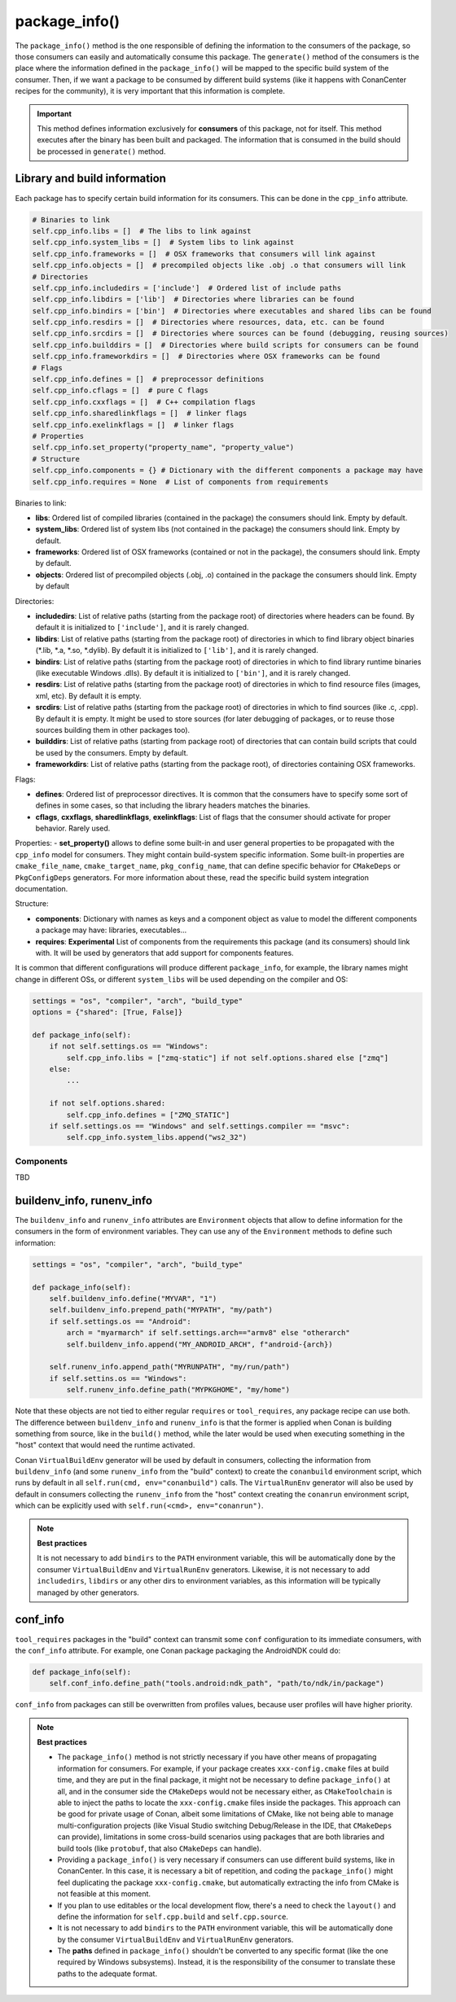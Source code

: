 .. _reference_conanfile_methods_package_info:

package_info()
==============

The ``package_info()`` method is the one responsible of defining the information to the consumers of the package, so those consumers can easily and automatically consume this package.
The ``generate()`` method of the consumers is the place where the information defined in the ``package_info()`` will be mapped to the specific build system of the consumer. Then, if we want a package to be consumed by different build systems (like it happens with ConanCenter recipes for the community), it is very important that this information is complete.

.. important::

    This method defines information exclusively for **consumers** of this package, not for itself. This method executes after the binary has been built and packaged.
    The information that is consumed in the build should be processed in ``generate()`` method.


Library and build information
-----------------------------

Each package has to specify certain build information for its consumers. This can be done in the ``cpp_info`` attribute.

.. code-block:: python

    # Binaries to link
    self.cpp_info.libs = []  # The libs to link against
    self.cpp_info.system_libs = []  # System libs to link against
    self.cpp_info.frameworks = []  # OSX frameworks that consumers will link against
    self.cpp_info.objects = []  # precompiled objects like .obj .o that consumers will link
    # Directories
    self.cpp_info.includedirs = ['include']  # Ordered list of include paths
    self.cpp_info.libdirs = ['lib']  # Directories where libraries can be found
    self.cpp_info.bindirs = ['bin']  # Directories where executables and shared libs can be found
    self.cpp_info.resdirs = []  # Directories where resources, data, etc. can be found
    self.cpp_info.srcdirs = []  # Directories where sources can be found (debugging, reusing sources)
    self.cpp_info.builddirs = []  # Directories where build scripts for consumers can be found
    self.cpp_info.frameworkdirs = []  # Directories where OSX frameworks can be found
    # Flags
    self.cpp_info.defines = []  # preprocessor definitions
    self.cpp_info.cflags = []  # pure C flags
    self.cpp_info.cxxflags = []  # C++ compilation flags
    self.cpp_info.sharedlinkflags = []  # linker flags
    self.cpp_info.exelinkflags = []  # linker flags
    # Properties
    self.cpp_info.set_property("property_name", "property_value")
    # Structure
    self.cpp_info.components = {} # Dictionary with the different components a package may have
    self.cpp_info.requires = None  # List of components from requirements

Binaries to link:

- **libs**: Ordered list of compiled libraries (contained in the package) the consumers should link. Empty by default.
- **system_libs**: Ordered list of system libs (not contained in the package) the consumers should link. Empty by default.
- **frameworks**: Ordered list of OSX frameworks (contained or not in the package), the consumers should link. Empty by default.
- **objects**: Ordered list of precompiled objects (.obj, .o) contained in the package the consumers should link. Empty by default

Directories:

- **includedirs**: List of relative paths (starting from the package root) of directories where headers can be found. By default it is
  initialized to ``['include']``, and it is rarely changed.
- **libdirs**: List of relative paths (starting from the package root) of directories in which to find library object binaries (\*.lib,
  \*.a, \*.so, \*.dylib). By default it is initialized to ``['lib']``, and it is rarely changed.
- **bindirs**: List of relative paths (starting from the package root) of directories in which to find library runtime binaries (like executable
  Windows .dlls). By default it is initialized to ``['bin']``, and it is rarely changed.
- **resdirs**: List of relative paths (starting from the package root) of directories in which to find resource files (images, xml, etc). By
  default it is empty.
- **srcdirs**: List of relative paths (starting from the package root) of directories in which to find sources (like
  .c, .cpp). By default it is empty. It might be used to store sources (for later debugging of packages, or to reuse those sources building
  them in other packages too).
- **builddirs**: List of relative paths (starting from package root) of directories that can contain build scripts that could be used by the consumers. Empty by default.
- **frameworkdirs**: List of relative paths (starting from the package root), of directories containing OSX frameworks. 

Flags:

- **defines**: Ordered list of preprocessor directives. It is common that the consumers have to specify some sort of defines in some cases,
  so that including the library headers matches the binaries.
- **cflags**, **cxxflags**, **sharedlinkflags**, **exelinkflags**: List of flags that the consumer should activate for proper behavior.
  Rarely used.

Properties:
- **set_property()** allows to define some built-in and user general properties to be propagated with the ``cpp_info`` model for consumers. They might contain build-system specific information. Some built-in properties are ``cmake_file_name``, ``cmake_target_name``, ``pkg_config_name``, that can define specific behavior for ``CMakeDeps`` or ``PkgConfigDeps`` generators. For more information about these, read the specific build system integration documentation.

Structure:

- **components**: Dictionary with names as keys and a component object as value to model the different components a
  package may have: libraries, executables...
- **requires**: **Experimental** List of components from the requirements this package (and its consumers) should link with. It will
  be used by generators that add support for components features.


It is common that different configurations will produce different ``package_info``, for example, the library names might change in different OSs,
or different ``system_libs`` will be used depending on the compiler and OS:

.. code-block:: python

    settings = "os", "compiler", "arch", "build_type"
    options = {"shared": [True, False]}

    def package_info(self):
        if not self.settings.os == "Windows":
            self.cpp_info.libs = ["zmq-static"] if not self.options.shared else ["zmq"]
        else:
            ...

        if not self.options.shared:
            self.cpp_info.defines = ["ZMQ_STATIC"]
        if self.settings.os == "Windows" and self.settings.compiler == "msvc":
            self.cpp_info.system_libs.append("ws2_32")


Components
++++++++++
TBD


buildenv_info, runenv_info
--------------------------

The ``buildenv_info`` and ``runenv_info`` attributes are ``Environment`` objects that allow to define information for the consumers in the form of environment variables.
They can use any of the ``Environment`` methods to define such information:

.. code-block:: python

    settings = "os", "compiler", "arch", "build_type"

    def package_info(self):
        self.buildenv_info.define("MYVAR", "1")
        self.buildenv_info.prepend_path("MYPATH", "my/path")
        if self.settings.os == "Android":
            arch = "myarmarch" if self.settings.arch=="armv8" else "otherarch"
            self.buildenv_info.append("MY_ANDROID_ARCH", f"android-{arch})

        self.runenv_info.append_path("MYRUNPATH", "my/run/path")
        if self.settins.os == "Windows":
            self.runenv_info.define_path("MYPKGHOME", "my/home")


Note that these objects are not tied to either regular ``requires`` or ``tool_requires``, any package recipe can use both. The difference between ``buildenv_info`` and ``runenv_info`` is that the former is applied when Conan is building something from source, like in the ``build()`` method, while the later would be used when executing something in the "host" context that would need the runtime activated. 

Conan ``VirtualBuildEnv`` generator will be used by default in consumers, collecting the information from ``buildenv_info`` (and some ``runenv_info`` from the "build" context) to create the ``conanbuild`` environment script, which runs by default in all ``self.run(cmd, env="conanbuild")`` calls. The ``VirtualRunEnv`` generator will also be used by default in consumers collecting the ``runenv_info`` from the "host" context creating the ``conanrun`` environment script, which can be explicitly used with ``self.run(<cmd>, env="conanrun")``.


.. note:: 

    **Best practices**

    It is not necessary to add ``bindirs`` to the ``PATH`` environment variable, this will be automatically done by the consumer ``VirtualBuildEnv`` and ``VirtualRunEnv`` generators.
    Likewise, it is not necessary to add ``includedirs``, ``libdirs`` or any other dirs to environment variables, as this information will be typically managed by other generators.


conf_info
---------

``tool_requires`` packages in the "build" context can transmit some ``conf`` configuration to its immediate consumers, with the ``conf_info`` attribute. For example, one Conan
package packaging the AndroidNDK could do:

.. code-block:: python

    def package_info(self):
        self.conf_info.define_path("tools.android:ndk_path", "path/to/ndk/in/package")

``conf_info`` from packages can still be overwritten from profiles values, because user profiles will have higher priority.


.. note::

    **Best practices**

    - The ``package_info()`` method is not strictly necessary if you have other means of propagating information for consumers. For example, if your package creates ``xxx-config.cmake`` files at build time, and they are put in the final package, it might not be necessary to define ``package_info()`` at all, and in the consumer side the ``CMakeDeps`` would not be necessary either, as ``CMakeToolchain`` is able to inject the paths to locate the ``xxx-config.cmake`` files inside the packages. This approach can be good for private usage of Conan, albeit some limitations of CMake, like not being able to manage multi-configuration projects (like Visual Studio switching Debug/Release in the IDE, that ``CMakeDeps`` can provide), limitations in some cross-build scenarios using packages that are both libraries and build tools (like ``protobuf``, that also ``CMakeDeps`` can handle).
    - Providing a ``package_info()`` is very necessary if consumers can use different build systems, like in ConanCenter. In this case, it is necessary a bit of repetition, and coding the ``package_info()`` might feel duplicating the package ``xxx-config.cmake``, but automatically extracting the info from CMake is not feasible at this moment.
    - If you plan to use editables or the local development flow, there's a need to check the ``layout()`` and define the information for ``self.cpp.build`` and ``self.cpp.source``.
    - It is not necessary to add ``bindirs`` to the ``PATH`` environment variable, this will be automatically done by the consumer ``VirtualBuildEnv`` and ``VirtualRunEnv`` generators.
    - The **paths** defined in ``package_info()`` shouldn't be converted to any specific format (like the one required by Windows subsystems). Instead, it is the responsibility of the consumer to translate these paths to the adequate format.
